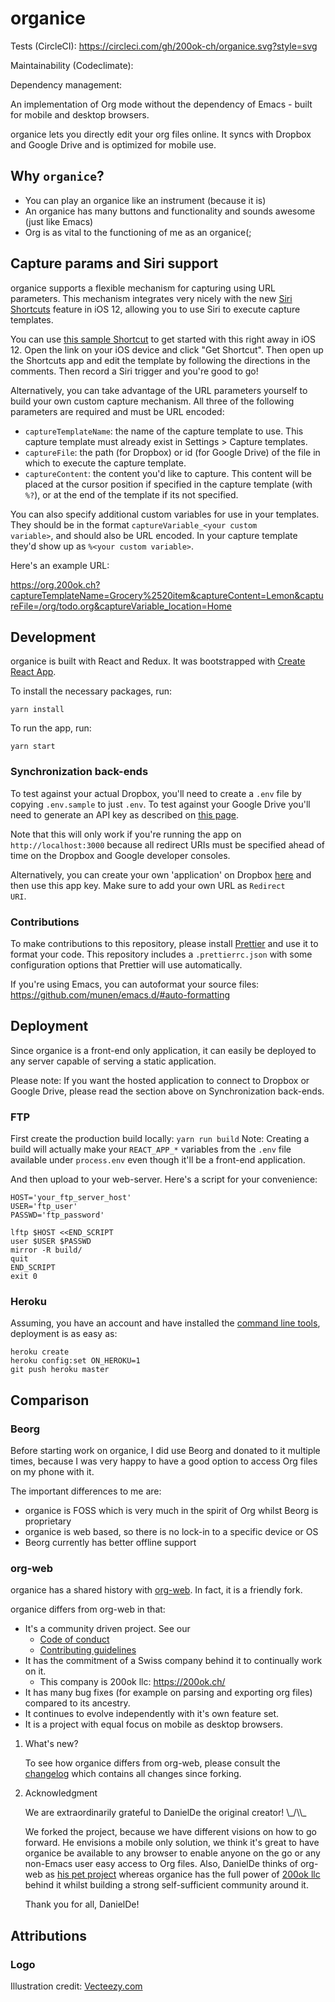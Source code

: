 * organice

Tests (CircleCI): [[https://circleci.com/gh/200ok-ch/organice][https://circleci.com/gh/200ok-ch/organice.svg?style=svg]]

Maintainability (Codeclimate): [[https://codeclimate.com/github/200ok-ch/organice/maintainability][https://api.codeclimate.com/v1/badges/41d614b1f85c8b261067/maintainability.png]]

Dependency management: [[https://greenkeeper.io/][file:https://badges.greenkeeper.io/200ok-ch/organice.svg]]

An implementation of Org mode without the dependency of Emacs - built
for mobile and desktop browsers.

organice lets you directly edit your org files online. It syncs with
Dropbox and Google Drive and is optimized for mobile use.

[[./images/overview.png]]

** Why =organice=?

- You can play an organice like an instrument (because it is)
- An organice has many buttons and functionality and sounds awesome (just
  like Emacs)
- Org is as vital to the functioning of me as an organice(;

** Capture params and Siri support

organice supports a flexible mechanism for capturing using URL
parameters. This mechanism integrates very nicely with the new [[https://support.apple.com/guide/shortcuts/welcome/ios][Siri
Shortcuts]] feature in iOS 12, allowing you to use Siri to execute
capture templates.

You can use [[https://www.icloud.com/shortcuts/4e51e8b748d14a50aa70ac6fb963f775][this sample Shortcut]] to get started with this right away
in iOS 12. Open the link on your iOS device and click "Get Shortcut".
Then open up the Shortcuts app and edit the template by following the
directions in the comments. Then record a Siri trigger and you're good
to go!

Alternatively, you can take advantage of the URL parameters yourself
to build your own custom capture mechanism. All three of the following
parameters are required and must be URL encoded:

- ~captureTemplateName~: the name of the capture template to use. This
  capture template must already exist in Settings > Capture templates.
- ~captureFile~: the path (for Dropbox) or id (for Google Drive) of
  the file in which to execute the capture template.
- ~captureContent~: the content you'd like to capture. This content
  will be placed at the cursor position if specified in the capture
  template (with ~%?~), or at the end of the template if its not
  specified.

You can also specify additional custom variables for use in your
templates. They should be in the format ~captureVariable_<your custom
variable>~, and should also be URL encoded. In your capture template
they'd show up as ~%<your custom variable>~.

Here's an example URL:

[[https://org.200ok.ch?captureTemplateName=Grocery%2520item&captureContent=Lemon&captureFile=/org/todo.org&captureVariable_location=Home]]
** Development
organice is built with React and Redux. It was bootstrapped with [[https://github.com/facebook/create-react-app][Create
React App]].

To install the necessary packages, run:

#+BEGIN_SRC
yarn install
#+END_SRC

To run the app, run:

#+BEGIN_SRC
yarn start
#+END_SRC

*** Synchronization back-ends

To test against your actual Dropbox, you'll need to create a ~.env~
file by copying ~.env.sample~ to just ~.env~. To test against your
Google Drive you'll need to generate an API key as described on [[https://developers.google.com/drive/api/v3/quickstart/js][this
page]].

Note that this will only work if you're running the app on
~http://localhost:3000~ because all redirect URIs must be specified
ahead of time on the Dropbox and Google developer consoles.

Alternatively, you can create your own 'application' on Dropbox [[https://www.dropbox.com/developers/apps/][here]]
and then use this app key. Make sure to add your own URL as =Redirect
URI=.

*** Contributions

To make contributions to this repository, please install [[https://prettier.io/][Prettier]] and
use it to format your code. This repository includes a
~.prettierrc.json~ with some configuration options that Prettier will
use automatically.

If you're using Emacs, you can autoformat your source files: https://github.com/munen/emacs.d/#auto-formatting

** Deployment

Since organice is a front-end only application, it can easily be
deployed to any server capable of serving a static application.

Please note: If you want the hosted application to connect to Dropbox
or Google Drive, please read the section above on Synchronization back-ends.

*** FTP

First create the production build locally: =yarn run build=
Note: Creating a build will actually make your =REACT_APP_*= variables
from the =.env= file available under =process.env= even though it'll
be a front-end application.

And then upload to your web-server. Here's a script for your
convenience:

#+BEGIN_SRC shell
HOST='your_ftp_server_host'
USER='ftp_user'
PASSWD='ftp_password'

lftp $HOST <<END_SCRIPT
user $USER $PASSWD
mirror -R build/
quit
END_SCRIPT
exit 0
#+END_SRC

*** Heroku
Assuming, you have an account and have installed the [[https://devcenter.heroku.com/articles/heroku-cli][command line
tools]], deployment is as easy as:

#+BEGIN_SRC shell
heroku create
heroku config:set ON_HEROKU=1
git push heroku master
#+END_SRC

** Comparison

*** Beorg

Before starting work on organice, I did use Beorg and donated to it
multiple times, because I was very happy to have a good option to
access Org files on my phone with it.

The important differences to me are:

- organice is FOSS which is very much in the spirit of Org whilst Beorg
  is proprietary
- organice is web based, so there is no lock-in to a specific device or
  OS
- Beorg currently has better offline support


*** org-web
organice has a shared history with [[https://github.com/DanielDe/org-web][org-web]]. In fact, it is a friendly
fork.

organice differs from org-web in that:

- It's a community driven project. See our
  - [[file:CODE_OF_CONDUCT.org][Code of conduct]]
  - [[file:CONTRIBUTING.org][Contributing guidelines]]

- It has the commitment of a Swiss company behind it to continually
  work on it.
  - This company is 200ok llc: https://200ok.ch/

- It has many bug fixes (for example on parsing and exporting org
  files) compared to its ancestry.
- It continues to evolve independently with it's own feature set.
- It is a project with equal focus on mobile as desktop browsers.

**** What's new?

To see how organice differs from org-web, please consult the [[file:changelog.org][changelog]]
which contains all changes since forking.

**** Acknowledgment

We are extraordinarily grateful to DanielDe the original creator!
\_/\\_

We forked the project, because we have different visions on how to go
forward. He envisions a mobile only solution, we think it's great to
have organice be available to any browser to enable anyone on the go
or any non-Emacs user easy access to Org files. Also, DanielDe thinks
of org-web as [[https://github.com/200ok-ch/organice/issues/72][his pet project]] whereas organice has the full power of
[[https://200ok.ch][200ok llc]] behind it whilst building a strong self-sufficient community
around it.

Thank you for all, DanielDe!

** Attributions

*** Logo

Illustration credit: [[https://www.vecteezy.com/][Vecteezy.com]]
